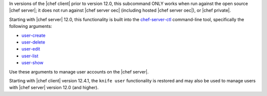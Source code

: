 .. The contents of this file are included in multiple topics and describes a note or a warning.
.. This file is very likely included in many spots across doc sets and versioned docs sets. It should be edited carefully, keeping in mind that it must be a neutral, matter-of-fact statement.
.. This file should not be changed in a way that hinders its ability to appear in multiple documentation sets.

In versions of the |chef client| prior to version 12.0, this subcommand ONLY works when run against the open source |chef server|; it does not run against |chef server oec| (including hosted |chef server oec|), or |chef private|.

Starting with |chef server| 12.0, this functionality is built into the `chef-server-ctl <http://docs.chef.io/ctl_chef_server.html>`_ command-line tool, specifically the following arguments:

* `user-create <http://docs.chef.io/ctl_chef_server.html#user-create>`_
* `user-delete <http://docs.chef.io/ctl_chef_server.html#user-delete>`_
* `user-edit <http://docs.chef.io/ctl_chef_server.html#user-edit>`_
* `user-list <http://docs.chef.io/ctl_chef_server.html#user-list>`_
* `user-show <http://docs.chef.io/ctl_chef_server.html#user-show>`_

Use these arguments to manage user accounts on the |chef server|.

Starting with |chef client| version 12.4.1, the ``knife user`` functionality is restored and may also be used to manage users with |chef server| version 12.0 (and higher).
